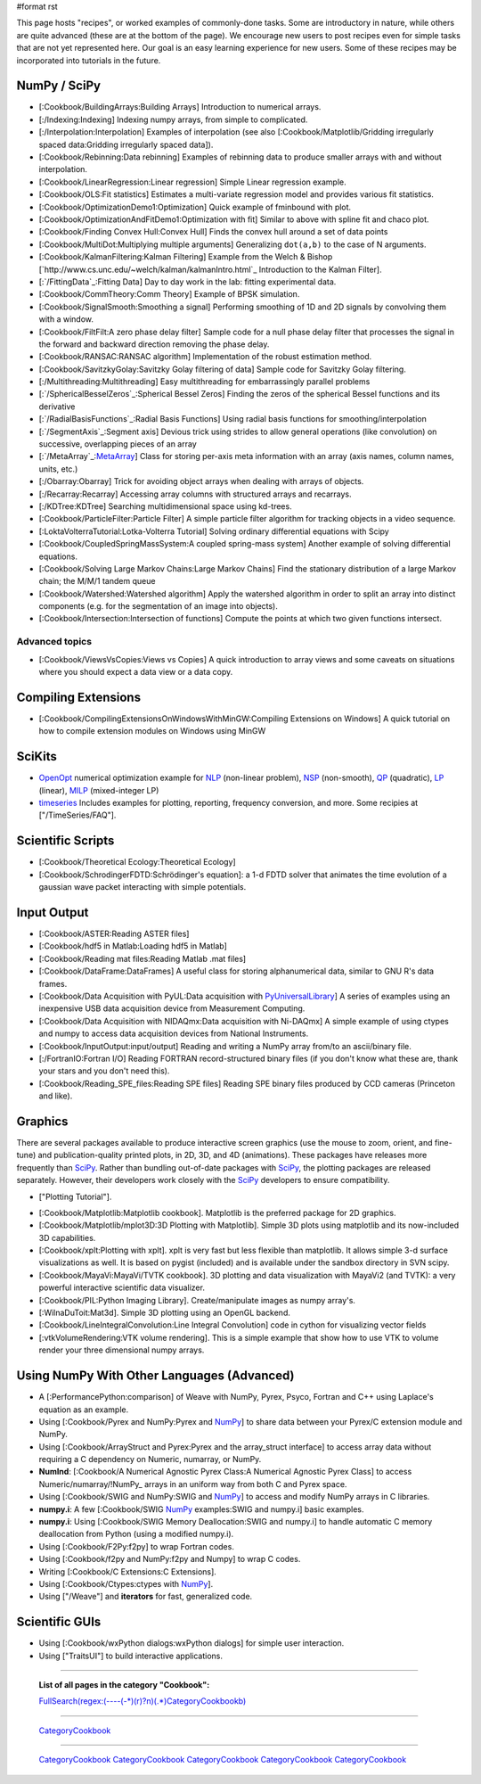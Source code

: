 #format rst

This page hosts "recipes", or worked examples of commonly-done tasks.    Some are introductory in nature, while others are quite advanced (these are at the bottom of the page).  We encourage new users to post recipes even for simple tasks that are not yet represented here.  Our goal is an easy learning experience for new users.  Some of these recipes may be incorporated into tutorials in the future.

NumPy / SciPy
=============

* [:Cookbook/BuildingArrays:Building Arrays] Introduction to numerical arrays.

* [:/Indexing:Indexing] Indexing numpy arrays, from simple to complicated.

* [:/Interpolation:Interpolation] Examples of interpolation (see also [:Cookbook/Matplotlib/Gridding irregularly spaced data:Gridding irregularly spaced data]).

* [:Cookbook/Rebinning:Data rebinning] Examples of rebinning data to produce smaller arrays with and without interpolation.

* [:Cookbook/LinearRegression:Linear regression] Simple Linear regression example.

* [:Cookbook/OLS:Fit statistics] Estimates a multi-variate regression model and provides various fit statistics.

* [:Cookbook/OptimizationDemo1:Optimization] Quick example of fminbound with plot.

* [:Cookbook/OptimizationAndFitDemo1:Optimization with fit] Similar to above with spline fit and chaco plot.

* [:Cookbook/Finding Convex Hull:Convex Hull] Finds the convex hull around a set of data points

* [:Cookbook/MultiDot:Multiplying multiple arguments] Generalizing ``dot(a,b)`` to the case of N arguments.

* [:Cookbook/KalmanFiltering:Kalman Filtering] Example from the Welch & Bishop [`http://www.cs.unc.edu/~welch/kalman/kalmanIntro.html`_ Introduction to the Kalman Filter].

* [:`/FittingData`_:Fitting Data] Day to day work in the lab: fitting experimental data.

* [:Cookbook/CommTheory:Comm Theory] Example of BPSK simulation.

* [:Cookbook/SignalSmooth:Smoothing a signal] Performing smoothing of 1D and 2D signals by convolving them with a window.

* [:Cookbook/FiltFilt:A zero phase delay filter] Sample code for a null phase delay filter that processes the signal in the forward and backward direction removing the phase delay.

* [:Cookbook/RANSAC:RANSAC algorithm] Implementation of the robust estimation method.

* [:Cookbook/SavitzkyGolay:Savitzky Golay filtering of data] Sample code for Savitzky Golay filtering.

* [:/Multithreading:Multithreading] Easy multithreading for embarrassingly parallel problems

* [:`/SphericalBesselZeros`_:Spherical Bessel Zeros] Finding the zeros of the spherical Bessel functions and its derivative

* [:`/RadialBasisFunctions`_:Radial Basis Functions] Using radial basis functions for smoothing/interpolation

* [:`/SegmentAxis`_:Segment axis] Devious trick using strides to allow general operations (like convolution) on successive, overlapping pieces of an array

* [:`/MetaArray`_:MetaArray_] Class for storing per-axis meta information with an array (axis names, column names, units, etc.)

* [:/Obarray:Obarray] Trick for avoiding object arrays when dealing with arrays of objects.

* [:/Recarray:Recarray] Accessing array columns with structured arrays and recarrays.

* [:/KDTree:KDTree] Searching multidimensional space using kd-trees.

* [:Cookbook/ParticleFilter:Particle Filter] A simple particle filter algorithm for tracking objects in a video sequence.

* [:LoktaVolterraTutorial:Lotka-Volterra Tutorial] Solving ordinary differential equations with Scipy

* [:Cookbook/CoupledSpringMassSystem:A coupled spring-mass system] Another example of solving differential equations.

* [:Cookbook/Solving Large Markov Chains:Large Markov Chains] Find the stationary distribution of a large Markov chain; the M/M/1 tandem queue

* [:Cookbook/Watershed:Watershed algorithm] Apply the watershed algorithm in order to split an array into distinct components (e.g. for the segmentation of an image into objects).

* [:Cookbook/Intersection:Intersection of functions] Compute the points at which two given functions intersect.

Advanced topics
---------------

* [:Cookbook/ViewsVsCopies:Views vs Copies] A quick introduction to array views and some caveats on situations where you should expect a data view or a data copy.

Compiling Extensions
====================

* [:Cookbook/CompilingExtensionsOnWindowsWithMinGW:Compiling Extensions on Windows] A quick tutorial on how to compile extension modules on Windows using MinGW

SciKits
=======

* `OpenOpt <http://scipy.org/scipy/scikits/wiki/OpenOpt>`_ numerical optimization example for `NLP <http://projects.scipy.org/scipy/scikits/browser/trunk/openopt/scikits/openopt/examples/nlp_ALGENCAN.py>`_ (non-linear problem), `NSP <http://projects.scipy.org/scipy/scikits/browser/trunk/openopt/scikits/openopt/examples/nsp_1.py>`_ (non-smooth), `QP <http://projects.scipy.org/scipy/scikits/browser/trunk/openopt/scikits/openopt/examples/qp_1.py>`_ (quadratic), `LP <http://projects.scipy.org/scipy/scikits/browser/trunk/openopt/scikits/openopt/examples/lp_1.py>`_ (linear), `MILP <http://projects.scipy.org/scipy/scikits/browser/trunk/openopt/scikits/openopt/examples/milp_1.py>`_ (mixed-integer LP)

* `timeseries <http://pytseries.sourceforge.net>`_ Includes examples for plotting, reporting, frequency conversion, and more. Some recipies at ["/TimeSeries/FAQ"].

Scientific Scripts
==================

* [:Cookbook/Theoretical Ecology:Theoretical Ecology]

* [:Cookbook/SchrodingerFDTD:Schrödinger's equation]: a 1-d FDTD solver that animates the time evolution of a gaussian wave packet interacting with simple potentials.

Input Output
============

* [:Cookbook/ASTER:Reading ASTER files]

* [:Cookbook/hdf5 in Matlab:Loading hdf5 in Matlab]

* [:Cookbook/Reading mat files:Reading Matlab .mat files]

* [:Cookbook/DataFrame:DataFrames] A useful class for storing alphanumerical data, similar to GNU R's data frames.

* [:Cookbook/Data Acquisition with PyUL:Data acquisition with PyUniversalLibrary_] A series of examples using an inexpensive USB data acquisition device from Measurement Computing.

* [:Cookbook/Data Acquisition with NIDAQmx:Data acquisition with Ni-DAQmx] A simple example of using ctypes and numpy to access data acquisition devices from National Instruments.

* [:Cookbook/InputOutput:input/output] Reading and writing a NumPy array from/to an ascii/binary file.

* [:/FortranIO:Fortran I/O] Reading FORTRAN record-structured binary files (if you don't know what these are, thank your stars and you don't need this).

* [:Cookbook/Reading_SPE_files:Reading SPE files] Reading SPE binary files produced by CCD cameras (Princeton and like).

Graphics
========

There are several packages available to produce interactive screen graphics (use the mouse to zoom, orient, and fine-tune) and publication-quality printed plots, in 2D, 3D, and 4D (animations).  These packages have releases more frequently than SciPy_.  Rather than bundling out-of-date packages with SciPy_, the plotting packages are released separately.  However, their developers work closely with the SciPy_ developers to ensure compatibility.

* ["Plotting Tutorial"].

.. THIS IS A BROKEN LINK!  Anyone have the page?

.. See also the [http://www.scipy.org/documentation/plottutorial.html old version].

* [:Cookbook/Matplotlib:Matplotlib cookbook].  Matplotlib is the preferred package for 2D graphics.

* [:Cookbook/Matplotlib/mplot3D:3D Plotting with Matplotlib]. Simple 3D plots using matplotlib and its now-included 3D capabilities.

* [:Cookbook/xplt:Plotting with xplt].  xplt is very fast but less flexible than matplotlib.  It allows simple 3-d surface visualizations as well. It is based on pygist (included) and is available under the sandbox directory in SVN scipy.

* [:Cookbook/MayaVi:MayaVi/TVTK cookbook]. 3D plotting and data visualization with MayaVi2 (and TVTK): a very powerful interactive scientific data visualizer.

* [:Cookbook/PIL:Python Imaging Library]. Create/manipulate images as numpy array's.

* [:WilnaDuToit:Mat3d]. Simple 3D plotting using an OpenGL backend.

* [:Cookbook/LineIntegralConvolution:Line Integral Convolution] code in cython for visualizing vector fields

* [:vtkVolumeRendering:VTK volume rendering]. This is a simple example that show how to use VTK to volume render your three dimensional numpy arrays.

Using NumPy With Other Languages (Advanced)
===========================================

* A [:PerformancePython:comparison] of Weave with NumPy, Pyrex, Psyco, Fortran and C++ using Laplace's equation as an example.

* Using [:Cookbook/Pyrex and NumPy:Pyrex and NumPy_] to share data between your Pyrex/C extension module and NumPy.

* Using [:Cookbook/ArrayStruct and Pyrex:Pyrex and the array_struct interface] to access array data without requiring a C dependency on Numeric, numarray, or NumPy.

* **NumInd**: [:Cookbook/A Numerical Agnostic Pyrex Class:A Numerical Agnostic Pyrex Class] to access Numeric/numarray/!NumPy_ arrays in an uniform way from both C and Pyrex space.

* Using [:Cookbook/SWIG and NumPy:SWIG and NumPy_] to access and modify NumPy arrays in C libraries.

* **numpy.i**: A few [:Cookbook/SWIG NumPy_ examples:SWIG and numpy.i] basic examples.

* **numpy.i**: Using [:Cookbook/SWIG Memory Deallocation:SWIG and numpy.i] to handle automatic C memory deallocation from Python (using a modified numpy.i).

* Using [:Cookbook/F2Py:f2py] to wrap Fortran codes.

* Using [:Cookbook/f2py and NumPy:f2py and Numpy] to wrap C codes.

* Writing [:Cookbook/C Extensions:C Extensions].

* Using [:Cookbook/Ctypes:ctypes with NumPy_].

* Using ["/Weave"] and **iterators** for fast, generalized code.

Scientific GUIs
===============

* Using [:Cookbook/wxPython dialogs:wxPython dialogs] for simple user interaction.

* Using ["TraitsUI"] to build interactive applications.

-------------------------



  **List of all pages in the category "Cookbook":**

  `FullSearch(regex:(----(-*)(\r)?\n)(.*)CategoryCookbook\b)`_

-------------------------



  CategoryCookbook_

-------------------------



  CategoryCookbook_ CategoryCookbook_ CategoryCookbook_ CategoryCookbook_ CategoryCookbook_

.. ############################################################################

.. _MetaArray: ../MetaArray

.. _OpenOpt: ../OpenOpt

.. _PyUniversalLibrary: ../PyUniversalLibrary

.. _SciPy: ../SciPy

.. _NumPy: ../NumPy

.. _`FullSearch(regex:(----(-*)(\r)?\n)(.*)CategoryCookbook\b)`: ../FullSearch(regex:(----(-*)(\r)?\n)(.*)CategoryCookbook\b)

.. _CategoryCookbook: ../CategoryCookbook

